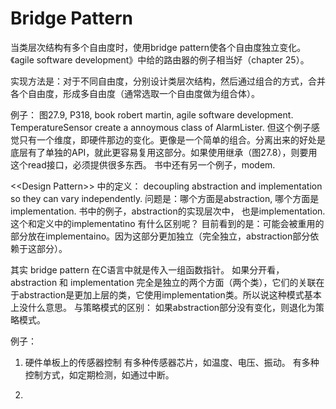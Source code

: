 * Bridge Pattern
  当类层次结构有多个自由度时，使用bridge pattern使各个自由度独立变化。《agile software development》中给的路由器的例子相当好（chapter 25）。

  实现方法是：对于不同自由度，分别设计类层次结构，然后通过组合的方式，合并各个自由度，形成多自由度（通常选取一个自由度做为组合体）。

  
   例子： 图27.9, P318, book robert martin, agile software development. TemperatureSensor create a annoymous class of AlarmLister.
   但这个例子感觉只有一个维度，即硬件那边的变化。更像是一个简单的组合。分离出来的好处是底层有了单独的API，就此更容易复用这部分。如果使用继承（图27.8），则要用这个read接口，必须提供很多东西。
   书中还有另一个例子，modem. 

   <<Design Pattern>> 中的定义： decoupling abstraction and implementation so they can vary independently. 问题是：哪个方面是abstraction, 哪个方面是implementation. 书中的例子，abstraction的实现层次中， 也是implementation. 这个和定义中的implementatino 有什么区别呢？
   目前看到的是：可能会被重用的部分放在implementaino。因为这部分更加独立（完全独立，abstraction部分依赖于这部分）。

   其实 bridge pattern 在C语言中就是传入一组函数指针。
   如果分开看， abstraction 和 implementation 完全是独立的两个方面（两个类），它们的关联在于abstraction是更加上层的类，它使用implementation类。所以说这种模式基本上没什么意思。 
   与策略模式的区别：
   如果abstraction部分没有变化，则退化为策略模式。

   例子：
   1. 硬件单板上的传感器控制
      有多种传感器芯片，如温度、电压、振动。
      有多种控制方式，如定期检测，如通过中断。

   2. 
      